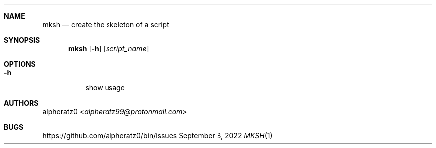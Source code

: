 .Dd September 3, 2022
.Dt MKSH 1
.Sh NAME
.Nm mksh
.Nd create the skeleton of a script
.Sh SYNOPSIS
.Nm
.Op Fl h
.Op Ar script_name
.Sh OPTIONS
.Bl -tag -width indent
.It Fl h
show usage
.El
.Sh AUTHORS
.An alpheratz0 Aq Mt alpheratz99@protonmail.com
.Sh BUGS
https://github.com/alpheratz0/bin/issues

